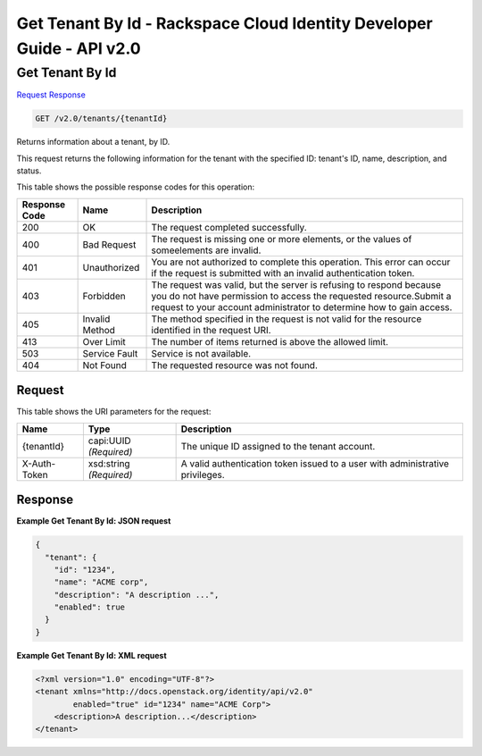 =============================================================================
Get Tenant By Id -  Rackspace Cloud Identity Developer Guide - API v2.0
=============================================================================

Get Tenant By Id
~~~~~~~~~~~~~~~~~~~~~~~~~

`Request <GET_get_tenant_by_id_v2.0_tenants_tenantid_.rst#request>`__
`Response <GET_get_tenant_by_id_v2.0_tenants_tenantid_.rst#response>`__

.. code-block:: javascript

    GET /v2.0/tenants/{tenantId}

Returns information about a tenant, by ID.

This request returns the following information for the tenant with the specified ID: tenant's ID, name, description, and status.



This table shows the possible response codes for this operation:


+--------------------------+-------------------------+-------------------------+
|Response Code             |Name                     |Description              |
+==========================+=========================+=========================+
|200                       |OK                       |The request completed    |
|                          |                         |successfully.            |
+--------------------------+-------------------------+-------------------------+
|400                       |Bad Request              |The request is missing   |
|                          |                         |one or more elements, or |
|                          |                         |the values of            |
|                          |                         |someelements are invalid.|
+--------------------------+-------------------------+-------------------------+
|401                       |Unauthorized             |You are not authorized   |
|                          |                         |to complete this         |
|                          |                         |operation. This error    |
|                          |                         |can occur if the request |
|                          |                         |is submitted with an     |
|                          |                         |invalid authentication   |
|                          |                         |token.                   |
+--------------------------+-------------------------+-------------------------+
|403                       |Forbidden                |The request was valid,   |
|                          |                         |but the server is        |
|                          |                         |refusing to respond      |
|                          |                         |because you do not have  |
|                          |                         |permission to access the |
|                          |                         |requested                |
|                          |                         |resource.Submit a        |
|                          |                         |request to your account  |
|                          |                         |administrator to         |
|                          |                         |determine how to gain    |
|                          |                         |access.                  |
+--------------------------+-------------------------+-------------------------+
|405                       |Invalid Method           |The method specified in  |
|                          |                         |the request is not valid |
|                          |                         |for the resource         |
|                          |                         |identified in the        |
|                          |                         |request URI.             |
+--------------------------+-------------------------+-------------------------+
|413                       |Over Limit               |The number of items      |
|                          |                         |returned is above the    |
|                          |                         |allowed limit.           |
+--------------------------+-------------------------+-------------------------+
|503                       |Service Fault            |Service is not available.|
+--------------------------+-------------------------+-------------------------+
|404                       |Not Found                |The requested resource   |
|                          |                         |was not found.           |
+--------------------------+-------------------------+-------------------------+


Request
^^^^^^^^^^^^^^^^^

This table shows the URI parameters for the request:

+--------------------------+-------------------------+-------------------------+
|Name                      |Type                     |Description              |
+==========================+=========================+=========================+
|{tenantId}                |capi:UUID *(Required)*   |The unique ID assigned   |
|                          |                         |to the tenant account.   |
+--------------------------+-------------------------+-------------------------+
|X-Auth-Token              |xsd:string *(Required)*  |A valid authentication   |
|                          |                         |token issued to a user   |
|                          |                         |with administrative      |
|                          |                         |privileges.              |
+--------------------------+-------------------------+-------------------------+








Response
^^^^^^^^^^^^^^^^^^





**Example Get Tenant By Id: JSON request**


.. code::

    {
      "tenant": {
        "id": "1234",
        "name": "ACME corp",
        "description": "A description ...",
        "enabled": true
      }
    }
    


**Example Get Tenant By Id: XML request**


.. code::

    <?xml version="1.0" encoding="UTF-8"?>
    <tenant xmlns="http://docs.openstack.org/identity/api/v2.0"
            enabled="true" id="1234" name="ACME Corp">
        <description>A description...</description>
    </tenant>
    

